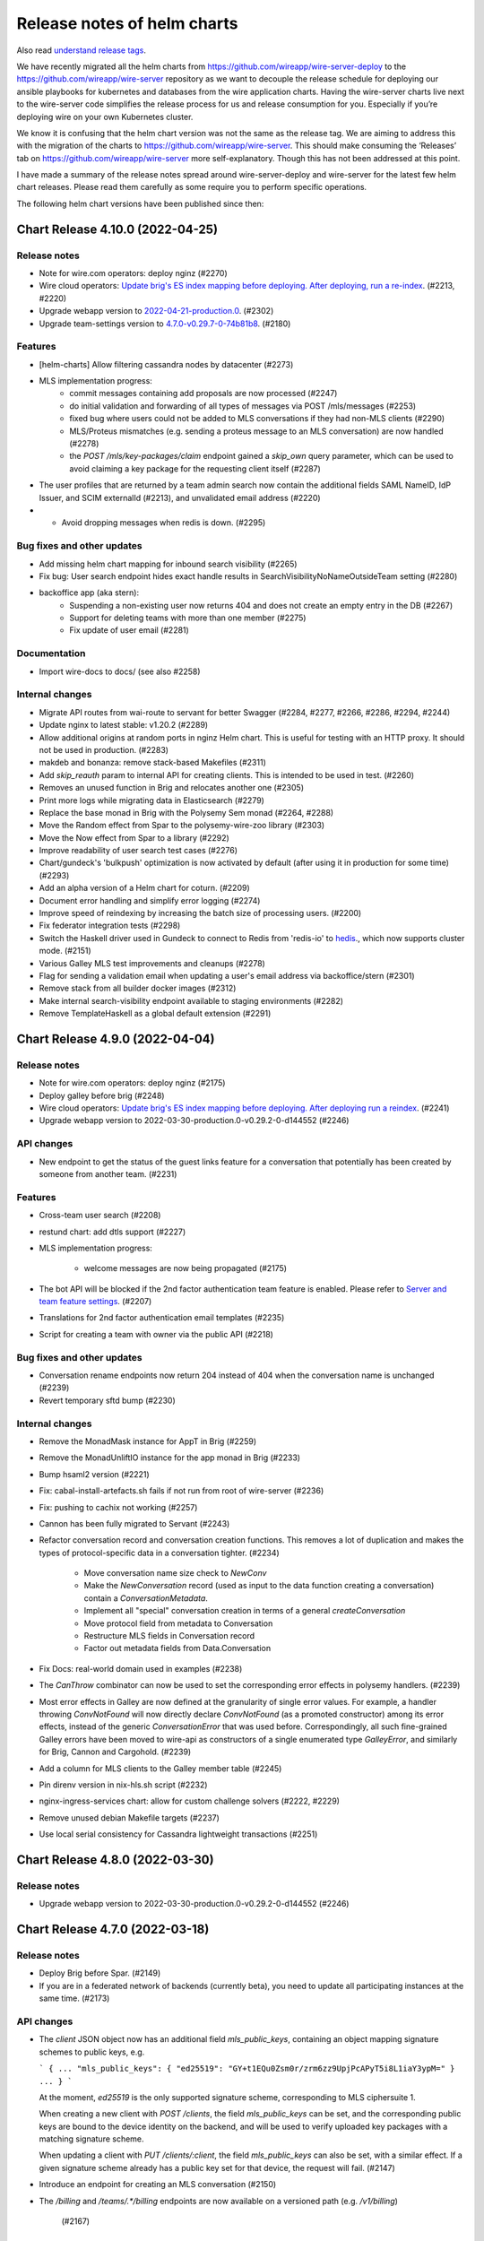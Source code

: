 .. _release-notes:

****************************
Release notes of helm charts
****************************

Also read `understand release tags
<operations.html#understand-release-tags>`__.

We have recently migrated all the helm charts from
https://github.com/wireapp/wire-server-deploy to the
https://github.com/wireapp/wire-server repository as we want to decouple
the release schedule for deploying our ansible playbooks for kubernetes
and databases from the wire application charts. Having the wire-server
charts live next to the wire-server code simplifies the release process
for us and release consumption for you. Especially if you’re deploying
wire on your own Kubernetes cluster.

We know it is confusing that the helm chart version was not the same as
the release tag. We are aiming to address this with the migration of the
charts to https://github.com/wireapp/wire-server. This should make
consuming the ‘Releases’ tab on https://github.com/wireapp/wire-server
more self-explanatory. Though this has not been addressed at this point.

I have made a summary of the release notes spread around
wire-server-deploy and wire-server for the latest few helm chart
releases. Please read them carefully as some require you to perform
specific operations.

The following helm chart versions have been published since then:

Chart Release 4.10.0 (2022-04-25)
=================================

Release notes
-------------

* Note for wire.com operators: deploy nginz (#2270)

* Wire cloud operators: `Update brig's ES index mapping before deploying. After deploying, run a re-index <https://github.com/wireapp/wire-server/blob/master/docs/reference/elastic-search.md>`_. (#2213, #2220)

* Upgrade webapp version to `2022-04-21-production.0 <https://github.com/wireapp/wire-webapp/releases/tag/2022-04-21-production.0>`_. (#2302)

* Upgrade team-settings version to `4.7.0-v0.29.7-0-74b81b8 <https://github.com/wireapp/wire-team-settings/releases/tag/v4.7.0>`_. (#2180)

Features
--------

* [helm-charts] Allow filtering cassandra nodes by datacenter (#2273)

* MLS implementation progress:
   - commit messages containing add proposals are now processed (#2247)
   - do initial validation and forwarding of all types of messages via POST /mls/messages (#2253)
   - fixed bug where users could not be added to MLS conversations if they had non-MLS clients (#2290)
   - MLS/Proteus mismatches (e.g. sending a proteus message to an MLS conversation) are now handled (#2278)
   - the `POST /mls/key-packages/claim` endpoint gained a `skip_own` query parameter, which can be used to avoid claiming a key package for the requesting client itself (#2287)

* The user profiles that are returned by a team admin search now contain the additional fields SAML NameID, IdP Issuer, and SCIM externalId (#2213), and  unvalidated email address (#2220)

* *  Avoid dropping messages when redis is down. (#2295)

Bug fixes and other updates
---------------------------

* Add missing helm chart mapping for inbound search visibility (#2265)

* Fix bug: User search endpoint hides exact handle results in SearchVisibilityNoNameOutsideTeam setting (#2280)

* backoffice app (aka stern):
    - Suspending a non-existing user now returns 404 and does not create an empty entry in the DB (#2267)
    - Support for deleting teams with more than one member (#2275)
    - Fix update of user email (#2281)

Documentation
-------------

* Import wire-docs to docs/ (see also #2258)

Internal changes
----------------

* Migrate API routes from wai-route to servant for better Swagger (#2284, #2277, #2266, #2286, #2294, #2244)

* Update nginx to latest stable: v1.20.2 (#2289)

* Allow additional origins at random ports in nginz Helm chart. This is useful for
  testing with an HTTP proxy. It should not be used in production. (#2283)

* makdeb and bonanza: remove stack-based Makefiles (#2311)

* Add `skip_reauth` param to internal API for creating clients. This is intended to be used in test. (#2260)

* Removes an unused function in Brig and relocates another one (#2305)

* Print more logs while migrating data in Elasticsearch (#2279)

* Replace the base monad in Brig with the Polysemy Sem monad (#2264, #2288)

* Move the Random effect from Spar to the polysemy-wire-zoo library (#2303)

* Move the Now effect from Spar to a library (#2292)

* Improve readability of user search test cases (#2276)

* Chart/gundeck's 'bulkpush' optimization is now activated by default (after using it in production for some time) (#2293)

* Add an alpha version of a Helm chart for coturn. (#2209)

* Document error handling and simplify error logging (#2274)

* Improve speed of reindexing by increasing the batch size of processing users. (#2200)

* Fix federator integration tests (#2298)

* Switch the Haskell driver used in Gundeck to connect to Redis from 'redis-io' to `hedis <https://hackage.haskell.org/package/hedis>`_., which now supports cluster mode. (#2151)

* Various Galley MLS test improvements and cleanups (#2278)

* Flag for sending a validation email when updating a user's email address via backoffice/stern (#2301)

* Remove stack from all builder docker images (#2312)

* Make internal search-visibility endpoint available to staging environments (#2282)

* Remove TemplateHaskell as a global default extension (#2291)


Chart Release 4.9.0 (2022-04-04)
================================

Release notes
-------------

* Note for wire.com operators: deploy nginz (#2175)

* Deploy galley before brig (#2248)

* Wire cloud operators: `Update brig's ES index mapping before deploying. After deploying run a reindex <https://github.com/wireapp/wire-server/blob/master/docs/reference/elastic-search.md>`_. (#2241)

* Upgrade webapp version to 2022-03-30-production.0-v0.29.2-0-d144552 (#2246)


API changes
-----------

* New endpoint to get the status of the guest links feature for a conversation that potentially has been created by someone from another team. (#2231)


Features
--------

* Cross-team user search (#2208)

* restund chart: add dtls support (#2227)

* MLS implementation progress:

   - welcome messages are now being propagated (#2175)

* The bot API will be blocked if the 2nd factor authentication team feature is enabled. Please refer to `Server and team feature settings <how-to/install/team-feature-settings.html#nd-factor-password-challenge#nd-factor-password-challenge>`_. (#2207)

* Translations for 2nd factor authentication email templates (#2235)

* Script for creating a team with owner via the public API (#2218)


Bug fixes and other updates
---------------------------

* Conversation rename endpoints now return 204 instead of 404 when the conversation name is unchanged (#2239)

* Revert temporary sftd bump (#2230)


Internal changes
----------------

* Remove the MonadMask instance for AppT in Brig (#2259)

* Remove the MonadUnliftIO instance for the app monad in Brig (#2233)

* Bump hsaml2 version (#2221)

* Fix: cabal-install-artefacts.sh fails if not run from root of wire-server (#2236)

* Fix: pushing to cachix not working (#2257)

* Cannon has been fully migrated to Servant (#2243)

* Refactor conversation record and conversation creation functions. This removes a lot of duplication and makes the types of protocol-specific data in a conversation tighter. (#2234)

   - Move conversation name size check to `NewConv`
   - Make the `NewConversation` record (used as input to the data
     function creating a conversation) contain a `ConversationMetadata`.
   - Implement all "special" conversation creation in terms of a general `createConversation`
   - Move protocol field from metadata to Conversation
   - Restructure MLS fields in Conversation record
   - Factor out metadata fields from Data.Conversation

* Fix Docs: real-world domain used in examples (#2238)

* The `CanThrow` combinator can now be used to set the corresponding error effects in polysemy handlers. (#2239)

* Most error effects in Galley are now defined at the granularity of single error values. For example, a handler throwing `ConvNotFound` will now directly declare `ConvNotFound` (as a promoted constructor) among its error effects, instead of the generic `ConversationError` that was used before. Correspondingly, all such fine-grained Galley errors have been moved to wire-api as constructors of a single enumerated type `GalleyError`, and similarly for Brig, Cannon and Cargohold. (#2239)

* Add a column for MLS clients to the Galley member table (#2245)

* Pin direnv version in nix-hls.sh script (#2232)

* nginx-ingress-services chart: allow for custom challenge solvers (#2222, #2229)

* Remove unused debian Makefile targets (#2237)

* Use local serial consistency for Cassandra lightweight transactions (#2251)


Chart Release 4.8.0 (2022-03-30)
================================

Release notes
-------------

* Upgrade webapp version to 2022-03-30-production.0-v0.29.2-0-d144552 (#2246)


Chart Release 4.7.0 (2022-03-18)
================================

Release notes
-------------

* Deploy Brig before Spar. (#2149)
* If you are in a federated network of backends (currently beta), you need to update all participating instances at the same time. (#2173)

API changes
-----------

* The `client` JSON object now has an additional field `mls_public_keys`, containing an object mapping signature schemes to public keys, e.g.

  ```
  {
  ...
  "mls_public_keys": { "ed25519": "GY+t1EQu0Zsm0r/zrm6zz9UpjPcAPyT5i8L1iaY3ypM=" }
  ...
  }
  ```

  At the moment, `ed25519` is the only supported signature scheme, corresponding to MLS ciphersuite 1.

  When creating a new client with `POST /clients`, the field `mls_public_keys` can be set, and the corresponding public keys are bound to the device identity on the backend, and will be used to verify uploaded key packages with a matching signature scheme.

  When updating a client with `PUT /clients/:client`, the field `mls_public_keys` can also be set, with a similar effect. If a given signature scheme already has a public key set for that device, the request will fail. (#2147)

* Introduce an endpoint for creating an MLS conversation (#2150)

* The `/billing` and `/teams/.*/billing` endpoints are now available on a versioned path (e.g. `/v1/billing`)

   (#2167)


Features
--------

* MLS implementation progress:

   - key package refs are now mapped after being claimed (#2192)

* 2nd factor authentication via 6 digit code, sent by email:

   - for login, sent by email. The feature is disabled per default and can be enabled server or team wide. (#2142)
   - for "create SCIM token". The feature is disabled per default and can be enabled server or team wide. (#2149)
   - for "add new client" via 6 digit code, sent by email. This only happens inside the login flow (in particular, when logging in from a new device).  The code obtained for logging in is used a second time for adding the device. (#2186)
   - 2nd factor authentication for "delete team" via 6 digit code, sent by email. (#2193)
   - The `SndFactorPasswordChallenge` team feature is locked by default. (#2205)
   - Details: `Server and team feature settings`_

Bug fixes and other updates
---------------------------

* Fix data consistency issue in import of users from TM invitation to SCIM-managed (#2201)

* Use the same context string as openmls for key package ref calculation (#2216)

* Ensure that only conversation admins can create invite links.  (Until now we have relied on clients to enforce this.) (#2211)


Internal changes
----------------

* account-pages Helm chart: Add a "digest" image option (#2194)

* Add more test mappings (#2185)

* Internal endpoint for re-authentication (`GET "/i/users/:uid/reauthenticate"`) in brig has changed in a backwards compatible way. Spar depends on this change for creating a SCIM token with 2nd password challenge. (#2149)

* Asset keys are now internally validated. (#2162)

* Spar debugging; better internal combinators (#2214)

* Remove the MonadClient instance of the Brig monad

  - Lots of functions were generalized to run in a monad constrained by
    MonadClient instead of running directly in Brig's `AppIO r` monad. (#2187)


Federation changes
------------------

* Refactor conversation actions to an existential type consisting of a singleton tag (identifying the action) and a dedicated type for the action itself. Previously, actions were represented by a big sum type. The new approach enables us to describe the needed effects of an action much more precisely. The existential type is initialized by the Servant endpoints in a way to mimic the previous behavior. However, the messages between services changed. Thus, all federated backends need to run the same (new) version. The deployment order itself does not matter. (#2173)


Chart Release 4.6.0 (2022-03-09)
================================

Release notes
-------------

* Upgrade team-settings version to 4.6.2-v0.29.7-0-4f43ee4 (#2180)


Chart Release 4.5.0 (2022-03-07)
================================

Release notes
-------------

* For wire.com operators: make sure that nginz is deployed (#2166)


API changes
-----------

* Add qualified broadcast endpoint (#2166)


Bug fixes and other updates
---------------------------

* Always create spar credentials during SCIM provisioning when applicable (#2174)


Internal changes
----------------

* Add tests for additional information returned by `GET /api-version` (#2159)

* Clean up `Base64ByteString` implementation (#2170)

* The `Event` record type does not contain a `type` field anymore (#2160)

* Add MLS message types and corresponding deserialisers (#2145)

* Servantify `POST /register` and `POST /i/users` endpoints (#2121)


Chart Release 4.4.0 (2022-03-01)
================================

Release notes
-------------

* Upgrade webapp version to 2022-02-22-production.0-v0.29.2-0-abb34f5 (#2148)


API changes
-----------

* The `api-version` endpoint now returns additional information about the backend:

    - whether federation is supported (field `federation`);
    - the federation domain (field `domain`).

  Note that the federation domain is always set, even if federation is disabled. (#2146)

* Add MLS key package API (#2102)


Internal changes
----------------

* Bump aeson to v2.0.3.0 and update amazonka fork from upstream repository.  (#2153, #2157, #2163)

* Add schema-profunctor instances for `QueuedNotification` and `QueuedNotificationList` (#2161)

* Dockerfile.builder: Add cabal update (#2168)

Federation changes
------------------

* Make restrictions on federated user search configurable by domain: `NoSearch`, `ExactHandleSearch` and `FullSearch`.
  Details about the configuration are described in `config-options.md <https://github.com/wireapp/wire-server/blob/develop/docs/legacy/reference/config-options.md>`__.
  There are sane defaults (*deny to find any users as long as there is no other configuration for the domain*), so no measures have to be taken by on-premise customers (unless the default is not the desired behavior). (#2087)


Chart Release 4.2.0
===================

Upstream release notes:
https://github.com/wireapp/wire-server/blob/60a85034722eb8e8b1e44b291a956fb09aee6c7a/CHANGELOG.md#2022-02-21

Release notes
-------------

-  Upgrade team-settings version to 4.6.1-v0.29.3-0-28cbbd7 (#2106)
-  Upgrade webapp version to 2022-02-08-production.0-v0.29.2-0-4d437bb
   (#2107)
-  Change the default set of TLS ciphers (both for the client and the
   federation APIs) to be compliant to the recommendations of
   `TR-02102-2 <https://www.bsi.bund.de/SharedDocs/Downloads/EN/BSI/Publications/TechGuidelines/TG02102/BSI-TR-02102-2.html>`__.
   (#2112)
-  For wire.com operators: make sure that nginz is deployed. (#2116,
   #2124)
-  Optional team feature config ``validateSAMLEmails`` added to
   galley.yaml. The feature was disabled by default before this release
   and is now enabled by default. The server wide default can be changed
   in galley.yaml. Please refer to
   `/docs/reference/config-options.md#validate-saml-emails <https://github.com/wireapp/wire-server/blob/develop/docs/legacy/reference/config-options.md#validate-saml-emails>`__
   (#2117)

API changes
~~~~~~~~~~~

-  Added minimal API version support: a list of supported API versions
   can be found at the endpoint ``GET /api-version``. Versions can be
   selected by adding a prefix of the form ``/vN`` to every route, where
   ``N`` is the desired version number (so for example
   ``/v1/conversations`` to access version 1 of the ``/conversations``
   endpoint). (#2116)
-  Delete ``GET /self/name`` endpoint (#2101)
-  New endpoint (``POST /verification-code/send``) for generating and
   sending a verification code for 2nd factor authentication actions.
   (#2124)

Features
~~~~~~~~

-  Add freetext search results to “search-users” federation endpoint
   (#2085)

Bug fixes and other updates
~~~~~~~~~~~~~~~~~~~~~~~~~~~

-  Ensure empty responses show up without a schema in swagger. They were
   shown as empty arrays before. (#2104)
-  Require the guest links feature is enabled when someone joins by
   code. (#2084)
-  Escape disallowed characters at the beginning of CSV cells to prevent
   CSV injection vulnerability. (#2096)
-  The field ``icon`` in the body of the ``PUT /team/:tid`` endpoint is
   now typed to prevent potential injection attacks. (#2103)

Internal changes
~~~~~~~~~~~~~~~~

-  Enforce conversation access roles more tightly on the backend (was
   previously only enforce on client): if a guests or non-team-members
   are not allowed, block guest link creation (new behavior) as well as
   ephemeral users joining (old behavior). (#2076)
-  Remove uses of servant-generics from brig (#2100, #2086)
-  Migrate more API end-points to servant. (#2016, #2081, #2091)
-  Introduce the row type variable in Brig monads (#2140)
-  Build ubuntu20 docker images with cabal instead of stack (#2119,
   #2060)
-  Drop managed conversations (#2125)
-  To investigate issues related to push notifications, adjust Gundeck
   ``Debug`` leveled logs to not print the message itself. So, that it
   can safely be turned on in production environments. Add a log entry
   when a bulk notification is pushed to Cannon. (#2053)
-  Add integration tests for scim/saml user creation (#2123)
-  Wrap stack with NIX_BUILD_SHELL set to LD_LIBRARY_PATH compatible
   shell (#2105)
-  Removed redundant ``setDefaultTemplateLocale`` config from the brig
   helm template. (#2099)
-  [not done yet, please do not enable] Optional team feature config
   ``sndFactorPasswordChallenge`` added to galley.yaml. The feature is
   disabled by default. The server wide default can be changed in
   galley.yaml. Please refer to
   `Server and team feature settings`_
   (#2138)
-  Prometheus: Ignore RawResponses (e.g. cannon’s await responses) from
   metrics (#2108)
-  Refactor internal handlers for Proteus conversation creation (#2125)
-  Specify (in a test) how a message to a deleted legalhold device is
   refused to be sent. (#2131)

Federation changes
~~~~~~~~~~~~~~~~~~

-  Add ``setSftListAllServers`` config flag to brig (#2139)
-  Revert restund to 0.4.17. (#2114)


Chart Release 2.118.0
=====================

Upstream release notes: https://github.com/wireapp/wire-server/blob/develop/CHANGELOG.md#2021-11-15

Release Notes
-------------

Release notes
~~~~~~~~~~~~~

-  In case you use a multi-datacentre cassandra setup (most likely you
   do not), be aware that now
   `LOCAL_QUORUM <https://docs.datastax.com/en/cassandra-oss/3.0/cassandra/dml/dmlConfigConsistency.html>`__
   is in use as a default. (#1884)
-  Deploy galley before brig. (#1857)
-  Upgrade webapp version to 2021-11-01-production.0-v0.28.29-0-d919633
   (#1856)

API changes
~~~~~~~~~~~

-  Remove locale from publicly facing user profiles (but not from the
   self profile) (#1888)

Features
~~~~~~~~

-  End-points for configuring self-deleting messages. (#1857)

Bug fixes and other updates
~~~~~~~~~~~~~~~~~~~~~~~~~~~

-  Ensure that all endpoints have a correct handler in prometheus
   metrics (#1919)
-  Push events when AppLock or SelfDeletingMessages config change.
   (#1901)

Documentation
~~~~~~~~~~~~~

-  Federation: Document how to deploy local builds (#1880)

Internal changes
~~~~~~~~~~~~~~~~

-  Add a 'filterNodesByDatacentre' config option useful during cassandra
   DC migration (#1886)
-  Add ormolu to the direnv, add a GH Action to ensure formatting
   (#1908)
-  Turn placeholder access effects into actual Polysemy effects. (#1904)
-  Fix a bug in the IdP.Mem interpreter, and added law tests for IdP
   (#1863)
-  Introduce fine-grained error types and polysemy error effects in
   Galley. (#1907)
-  Add polysemy store effects and split off Cassandra specific
   functionality from the Galley.Data module hierarchy (#1890, #1906).
   (#1890)
-  Make golden-tests in wire-api package a separate test suite (for
   faster feedback loop during development). (#1926)
-  Separate IdPRawMetadataStore effect from IdP effect (#1924)
-  Test sending message to multiple remote domains (#1899)
-  Use cabal to build wire-server (opt-in) (#1853)

Federation changes
~~~~~~~~~~~~~~~~~~

-  Close GRPC client after making a request to a federator. (#1865)
-  Do not fail user deletion when a remote notification fails (#1912)
-  Add a one-to-one conversation test in getting conversations in the
   federation API (#1899)
-  Notify remote participants when a user leaves a conversation because
   they were deleted (#1891)

Chart Release 2.117.0
=====================

Upstream release notes: https://github.com/wireapp/wire-server/blob/develop/CHANGELOG.md#2021-10-29

Release Notes
-------------

Release notes
~~~~~~~~~~~~~

-  Upgrade SFT to 2.1.15 (#1849)
-  Upgrade team settings to Release:
   `v4.2.0 <https://github.com/wireapp/wire-team-settings/releases/tag/v4.2.0>`__
   and image tag: 4.2.0-v0.28.28-1e2ef7 (#1856)
-  Upgrade Webapp to image tag: 20021-10-28-federation-m1 (#1856)

API changes
~~~~~~~~~~~

-  Remove ``POST /list-conversations`` endpoint. (#1840)
-  The member.self ID in conversation endpoints is qualified and
   available as "qualified_id". The old unqualified "id" is still
   available. (#1866)

Features
~~~~~~~~

-  Allow configuring nginz so it serve the deeplink for apps to discover
   the backend (#1889)
-  SFT: allow using TURN discovery using 'turnDiscoveryEnabled' (#1519)

Bug fixes and other updates
~~~~~~~~~~~~~~~~~~~~~~~~~~~

-  Fix an issue related to installing the SFT helm chart as a sub chart
   to the wire-server chart. (#1677)
-  SAML columns (Issuer, NameID) in CSV files with team members. (#1828)

Internal changes
~~~~~~~~~~~~~~~~

-  Add a 'make flake-PATTERN' target to run a subset of tests multiple
   times to trigger a failure case in flaky tests (#1875)
-  Avoid a flaky test to fail related to phone updates and improve
   failure output. (#1874)
-  Brig: Delete deprecated ``GET /i/users/connections-status`` endpoint.
   (#1842)
-  Replace shell.nix with direnv + nixpkgs.buildEnv based setup (#1876)
-  Make connection DB functions work with Qualified IDs (#1819)
-  Fix more Swagger validation errors. (#1841)
-  Turn ``Galley`` into a polysemy monad stack. (#1881)
-  Internal CI tooling improvement: decrease integration setup time by
   using helmfile. (#1805)
-  Depend on hs-certificate master instead of our fork (#1822)
-  Add internal endpoint to insert or update a 1-1 conversation. This is
   to be used by brig when updating the status of a connection. (#1825)
-  Update helm to 3.6.3 in developer tooling (nix-shell) (#1862)
-  Improve the ``Qualified`` abstraction and make local/remote tagging
   safer (#1839)
-  Add some new Spar effects, completely isolating us from saml2-web-sso
   interface (#1827)
-  Convert legacy POST conversations/:cnv/members endpoint to Servant
   (#1838)
-  Simplify mock federator interface by removing unnecessary arguments.
   (#1870)
-  Replace the ``Spar`` newtype, instead using ``Sem`` directly. (#1833)

Federation changes
~~~~~~~~~~~~~~~~~~

-  Remove remote guests as well as local ones when "Guests and services"
   is disabled in a group conversation, and propagate removal to remote
   members. (#1854)
-  Check connections when adding remote users to a local conversation
   and local users to remote conversations. (#1842)
-  Check connections when creating group and team conversations with
   remote members. (#1870)
-  Server certificates without the "serverAuth" extended usage flag are
   now rejected when connecting to a remote federator. (#1855)
-  Close GRPC client after making a request to a remote federator.
   (#1865)
-  Support deleting conversations with federated users (#1861)
-  Ensure that the conversation creator is included only once in
   notifications sent to remote users (#1879)
-  Allow connecting to remote users. One to one conversations are not
   created yet. (#1824)
-  Make federator's default log level Info (#1882)
-  The creator of a conversation now appears as a member when the
   conversation is fetched from a remote backend (#1842)
-  Include remote connections in the response to
   ``POST /list-connections`` (#1826)
-  When a user gets deleted, notify remotes about conversations and
   connections in chunks of 1000 (#1872, #1883)
-  Make federated requests to multiple backends in parallel. (#1860)
-  Make conversation ID of ``RemoteConversation`` unqualified and move
   it out of the metadata record. (#1839)
-  Make the conversation creator field in the
   ``on-conversation-created`` RPC unqualified. (#1858)
-  Update One2One conversation when connection status changes (#1850)

Chart Release 2.116.0
=====================

Upstream release notes: https://github.com/wireapp/wire-server/blob/develop/CHANGELOG.md#2021-10-01


Release Notes
-------------

Release notes
~~~~~~~~~~~~~

-  Deploy brig before galley (#1811, #1818)
-  You can now configure if personal accounts are allowed to initiate conference calls
   in ``brig.yaml``. ``enabled`` is both the default and
   the previous behavior, so if you are not sure if you need this, it's safe to do nothing. If you want to change the default, read
   `/docs/reference/config-options.md#conference-calling-1 <https://github.com/wireapp/wire-server/blob/develop/docs/legacy/reference/config-options.md#conference-calling-1>`__
   (#1811, #1818)
-  Only if you are an early adopter of multi-team IdP issuers on release
   `2021-09-14 <https://github.com/wireapp/wire-server/releases/tag/v2021-09-14>`__:
   note that the `query parameter for IdP creation has
   changed <https://github.com/wireapp/wire-server/pull/1763/files#diff-bd66bf2f3a2445e08650535a431fc33cc1f6a9e0763c7afd9c9d3f2d67fac196>`__.
   This only affects future calls to this one end-point. (#1763)
-  For wire.com cloud operators: reminder to also deploy nginz. (No
   special action needed for on-premise operators) (#1773)

API changes
~~~~~~~~~~~

-  Add endpoint ``POST /connections/:domain/:userId`` to create a
   connection (#1773)
-  Deprecate ``PUT /conversations/:cnv/access`` endpoint (#1807)
-  Deprecate ``PUT /conversations/:cnv/message-timer`` endpoint (#1780)
-  Deprecate ``PUT /conversations/:cnv/members/:usr`` endpoint (#1784)
-  Deprecate ``PUT /conversations/:cnv/receipt-mode`` endpoint (#1797)
-  Add endpoint ``GET /connections/:domain/:userId`` to get a single
   connection (#1773)
-  Add ``POST /list-connections`` endpoint to get connections (#1773)
-  Add qualified endpoint for updating conversation access (#1807)
-  Add qualified endpoint for updating message timer (#1780)
-  Add qualified endpoint for updating conversation members (#1784)
-  Add qualified endpoint for updating receipt mode (#1797)
-  Add endpoint ``PUT /connections/:domain/:userId`` to update a
   connection (#1773)

Features
~~~~~~~~

-  Helm charts to deploy
   `ldap-scim-bridge <https://github.com/wireapp/ldap-scim-bridge>`__
   (#1709)
-  Per-account configuration of conference call initiation (details:
   `/docs/reference/config-options.md#conference-calling-1 <https://github.com/wireapp/wire-server/blob/develop/docs/legacy/reference/config-options.md#conference-calling-1>`__) (#1811,
   #1818)

Bug fixes and other updates
~~~~~~~~~~~~~~~~~~~~~~~~~~~

-  An attempt to create a 3rd IdP with the same issuer was triggering an
   exception. (#1763)
-  When a user was auto-provisioned into two teams under the same pair
   of ``Issuer`` and ``NameID``, they where directed into the wrong
   team, and not rejected. (#1763)

Documentation
~~~~~~~~~~~~~

-  Expand documentation of ``conversations/list-ids`` endpoint (#1779)
-  Add documentation of the multi-table paging abstraction (#1803)
-  Document how to use IdP issuers for multiple teams (#1763)
-  All named Swagger schemas are now displayed in the Swagger UI (#1802)

Internal changes
~~~~~~~~~~~~~~~~

-  Abstract out multi-table-pagination used in list conversation-ids
   endpoint (#1788)
-  Testing: rewrite monadic to applicative style generators (#1782)
-  Add a test checking that creating conversations of exactly the size
   limit is allowed (#1820)
-  Rewrite the DELETE /self endpoint to Servant (#1771)
-  Fix conversation generator in mapping test (#1778)
-  Polysemize spar (#1806, #1787, #1793, #1814, #1792, #1781, #1786,
   #1810, #1816, #1815)
-  Refactored a few functions dealing with conversation updates, in an
   attempt to make the conversation update code paths more uniform, and
   also reduce special cases for local and remote objects. (#1801)
-  Merged http2-client fixes as mentioned in the comments of #1703
   (#1809)
-  Some executables now have a runtime dependency on ncurses (#1791)
-  Minor changes around SAML and multi-team Issuers.

   -  Change query param to not contain ``-``, but ``_``. (This is
      considered an internal change because the feature has been release
      in the last release, but only been documented in this one.)
   -  Haddocks.
   -  Simplify code.
   -  Remove unnecessary calls to cassandra. (#1763)

-  Clean up JSON Golden Tests (Part 6) (#1769)
-  Remove explicit instantiations of ErrorDescription (#1794)
-  Remove one flaky integration test about ordering of search results
   (#1798)
-  Report all failures in JSON golden tests in a group at once (#1746)
-  Convert the ``PUT /conversations/:cnv/access`` endpoint to Servant
   (#1807)
-  Move /connections/\* endpoints to Servant (#1770)
-  Servantify Galley’s DELETE /i/user endpoint (#1772)
-  Convert the ``PUT /conversations/:cnv/message-timer`` endpoint to
   Servant (#1780)
-  Convert the ``PUT /conversations/:cnv/members/:usr`` endpoint to
   Servant (#1796)
-  Convert the ``PUT /conversations/:cnv/receipt-mode`` endpoint to
   Servant (#1797)
-  Expose wire.com internal EJDP process to backoffice/stern. (#1831)
-  Update configurable boolean team feature list in backoffice/stern.
   (#1829)
-  Handle upper/lower case more consistently in scim and rich-info data.
   (#1754)

Federation changes
~~~~~~~~~~~~~~~~~~

-  Add value for verification depth of client certificates in federator
   ingress (#1812)
-  Document federation API conventions and align already existing APIs
   (#1765)
-  Notify remote users when a conversation access settings are updated
   (#1808)
-  Notify remote users when a conversation member role is updated
   (#1785)
-  Notify remote users when a conversation message timer is updated
   (#1783)
-  Notify remote users when a conversation is renamed (#1767)
-  Make sure that only users that are actually part of a conversation
   get notified about updates in the conversation metadata (#1767)
-  Notify remote users when a conversation receipt mode is updated
   (#1801)
-  Implement updates to remote members (#1785)
-  Make conversation ID of the on-conversation-created RPC unqualified
   (#1766)
-  4 endpoints for create/update/get/list connections designed for
   remote users in mind. So far, the implementation only works for local
   users (actual implementation will come as a follow-up) (#1773)
-  The returned ``connection`` object now has a ``qualified_to`` field
   with the domain of the (potentially remote) user. (#1773)
-  Add migration for remote connection table (#1789)
-  Remove a user from remote conversations upon deleting their account
   (#1790)
-  Remove elasticsearch specific details from the search endpoint
   (#1768)
-  Added support for updating self member status of remote conversations
   (#1753)



Chart Release 2.115.0
=====================

Upstream release notes: https://github.com/wireapp/wire-server/blob/develop/CHANGELOG.md#2021-09-14


Release Notes
-------------

API changes
~~~~~~~~~~~

-  Remove the long-deprecated ``message`` field in ``POST /connections``
   (#1726)
-  Add ``PUT /conversations/:domain/:cnv/name`` (#1737)
-  Deprecate ``PUT /conversations/:cnv/name`` (#1737)
-  Add ``GET & PUT /conversations/:domain/:cnv/self`` (#1740)
-  Deprecate ``GET & PUT /conversations/:cnv/self`` (#1740)
-  Remove endpoint ``GET /conversations/:domain/:cnv/self`` (#1752)
-  The ``otr_muted`` field in ``Member`` and ``MemberUpdate`` has been
   removed. (#1751)
-  Removed the ability to update one’s own role (#1752)

Features
~~~~~~~~

-  Disallow changing phone number to a black listed phone number (#1758)
-  Support using a single IDP with a single EntityID (aka issuer ID) to
   set up two teams. Sets up a migration, and makes teamID + EntityID
   unique, rather than relying on EntityID to be unique. Required to
   support multiple teams in environments where the IDP software cannot
   present anything but one EntityID (E.G.: DualShield). (#1755)

Documentation
~~~~~~~~~~~~~

-  Added documentation of federation errors (#1674)
-  Better swagger schema for the Range type (#1748)
-  Add better example for Domain in swagger (#1748)

Internal changes
~~~~~~~~~~~~~~~~

-  Introduce new process for writing changelogs (#1749)
-  Clean up JSON golden tests (Part 4, Part 5) (#1756, #1762)
-  Increased timeout on certificate update tests to 10s (#1750)
-  Fix for flaky test in spar (#1760)
-  Rewrite the ``POST /connections`` endpoint to Servant (#1726)
-  Various improvements and fixes around SAML/SCIM (#1735)

Federation changes
~~~~~~~~~~~~~~~~~~

-  Avoid remote calls to get conversation when it is not found locally
   (#1749)
-  Federator CA store and client credentials are now automatically
   reloaded (#1730)
-  Ensure clients only receive messages meant for them in remote convs
   (#1739)



Chart Release 2.114.0
=====================

Upstream release notes: https://github.com/wireapp/wire-server/blob/develop/CHANGELOG.md#2021-09-08


Release Notes
-------------

API Changes
~~~~~~~~~~~

-  Add ``POST /conversations/list/v2`` (#1703)
-  Deprecate ``POST /list-conversations`` (#1703)

Features
~~~~~~~~

-  Bump SFTD to 2.0.127 (#1745)

Bug fixes and other updates
~~~~~~~~~~~~~~~~~~~~~~~~~~~

-  Remove support for managed conversations in member removal (#1718)
-  Update the webapp to correct labeling on CBR calling (#1743)

Documentation
~~~~~~~~~~~~~

-  Document backend internals for user connections (#1717)
-  Open Update spar braindump and explain idp deletion (#1728)

Internal changes
~~~~~~~~~~~~~~~~

-  Integration test script now displays output interactively (#1700)
-  Fixed a few issues with error response documentation in Swagger
   (#1707)
-  Make mapping between (team) permissions and roles more lenient
   (#1711)
-  The ``DELETE /conversations/:cnv/members/:usr`` endpoint rewritten to
   Servant (#1697)
-  Remove leftover auto-connect internal endpoint and code (#1716)
-  Clean up JSON golden tests (#1729, #1732, #1733)
-  Make regenerated golden tests’ JSON output deterministic (#1734)
-  Import fix for snappy linker issue (#1736)

Federation changes
~~~~~~~~~~~~~~~~~~

-  Added client certificate support for server to server authentication
   (#1682)
-  Implemented full server-to-server authentication (#1687)
-  Add an endpoint for removing a qualified user from a local
   conversation (#1697)
-  Refactored remote error handling in federator (#1681)
-  The update conversation membership federation endpoint takes
   OriginDomainHeader (#1719)
-  Added new endpoint to allow fetching conversation metadata by
   qualified ids (#1703)



Chart Release 2.113.0
=====================

Upstream release notes: https://github.com/wireapp/wire-server/blob/develop/CHANGELOG.md#2021-08-27

Upstream release notes for wire-server-deploy playbooks: https://github.com/wireapp/wire-server-deploy/blob/master/CHANGELOG.md#2021-08-27


Release Notes
-------------

API Changes
-----------

* Deprecate `DELETE /conversations/:cnv/members/:usr` (#1697)
* Add `DELETE /conversations/:cnv/members/:domain/:usr` (#1697)

Features
--------

Bug fixes and other updates
---------------------------

* Fix case sensitivity in schema parser in hscim library (#1714)
* [helm charts] resolve a rate-limiting issue when using certificate-manager alongside wire-server and nginx-ingress-services helm charts (#1715)

Documentation
-------------

* Improve Swagger for `DELETE /conversations/:cnv/members/:usr` (#1697)

Internal changes
----------------

* Integration test script now displays output interactively (#1700)
* Fixed a few issues with error response documentation in Swagger (#1707)
* Make mapping between (team) permissions and roles more lenient (#1711)
* The `DELETE /conversations/:cnv/members/:usr` endpoint rewritten to Servant (#1697)
* Remove leftover auto-connect internal endpoint and code (#1716)
* Bump wire-webapp (#1720)
* Bump team-settings (#1721)
* Bump account-pages (#1666)

Federation changes
------------------

* Added client certificate support for server to server authentication (#1682)
* Implemented full server-to-server authentication (#1687)
* Add an endpoint for removing a qualified user from a local conversation (#1697)


Chart Release 2.112.0
=====================

Upstream release notes: https://github.com/wireapp/wire-server/blob/develop/CHANGELOG.md#2021-08-16

Release Notes
-------------

This is a routine release requiring only the routine upgrade steps.

API Changes
-----------

* Add `POST /conversations/list-ids` (#1686)
* Deprecate `GET /converstations/ids` (#1686)

Features
--------

* Client functions for the hscim library (#1694, #1699, #1702, https://hackage.haskell.org/package/hscim)

Bug fixes and other updates
---------------------------

* Change http response code for `missing-legalhold-consent`. (#1688)
* Remove old end-point for changing email

Federation changes (alpha feature, do not use yet)
--------------------------------------------------

* Add new API to list paginated qualified conversation ids (#1686)

Documentation
-------------

* Fix swagger: mark name in UserUpdate as optional (#1691, #1692)

Internal changes
----------------

* Replaced uses of `UVerb` and `EmptyResult` with `MultiVerb` (#1693)
* Added a mechanism to derive `AsUnion` instances automatically (#1693)
* Integration test coverage (#1696, #1704)

Chart Release 2.111.0
=====================

Upstream release notes: https://github.com/wireapp/wire-server/blob/develop/CHANGELOG.md#2021-08-02

Release Notes
-------------

If you want to set the default for file sharing in all teams to `disabled`, search for "File Sharing" in https://github.com/wireapp/wire-server/tree/develop/docs/legacy/reference/config-options.md.

Release Notes for Wire.com Cloud operators
------------------------------------------

Upgrade nginz (#1658)

API Changes
-----------

Features
--------

* A new team feature for classified domains is available (#1626):
  - a public endpoint is at `GET /teams/:tid/features/classifiedDomains`
  - an internal endpoint is at `GET /i/teams/:tid/features/classifiedDomains`
* Extend feature config API (#1658)
* `fileSharing` feature config (#1652, #1654, #1655)
* `conferenceCalling` feature flag (#1683)
* Add user_id to csv export (#1663)

Bug fixes and other updates
---------------------------

* New, hardened end-point for changing email (68b4db08)
* Fix: CSV export is missing SCIM external id when SAML is also used (#1608)
* Fix: sso_id field in user record (brig) was not always filled correctly in cassandra (#1334)
* Change http response code for `missing-legalhold-consent` from 412 to 403 (#1688)

Documentation
-------------

* Improved Swagger documentation for endpoints with multiple responses (#1649, #1645)

Internal changes
----------------

* Improvements to local integration test setup when using buildah and kind (#1667)
* The servant-swagger dependency now points to the current upstream master (#1656)
* Improved error handling middleware (#1671)
* Refactor function createUser for readability (#1670)
* Removed explicit implementation for user HEAD endpoints (#1679)
* Improved test coverage for error responses (#1680)
* Introduced `MultiVerb` endpoints in Servant API (#1649).

Federation changes (alpha feature, do not use yet)

* Validate server TLS certificate between federators (#1662)
* A clarification is added about listing your own domain as a classified domain (#1678)
* Added a `QualifiedCapture` type to Servant for qualified paths (#1669)
* Renamed `DomainHeader` type to `OriginDomainHeader` (#1689)
* Added golden tests for protobuf serialisation / deserialisation (#1644).



Chart version 2.110.0
=====================

Upstream release notes: https://github.com/wireapp/wire-server/blob/develop/CHANGELOG.md#2021-07-09

.. warning::

   This release requires a manual change in your galley configuration: `galley.settings.conversationCodeURI` in `values/wire-server/values.yaml` was had to be set to `${WEBAPP}/join` before this release, and must be set to `${ACCOUNTS}/conversation-join` from now on, where `${WEBAPP}` is the url to the webapp and `${ACCOUNTS}` is the url to the account pages.

API Changes
-----------

* Several public team feature endpoints are removed (their internal and
  Stern-based counterparts remain available):
  - `PUT /teams/:tid/features/sso`
  - `PUT /teams/:tid/features/validateSAMLemails`
  - `PUT /teams/:tid/features/digitalSignatures`
* All endpoints that fetch conversation details now also include a new key
  `qualified_id` for a qualified conversation ID (#1640)
* New endpoint `POST /list-conversations` similar to `GET /conversations`, but which will also return your own remote conversations (if federation is enabled). (#1591)

Features
--------

* Change `settings.conversationCodeURI` in galley.yaml (#1643).
* [Federation] RPC to propagate messages to other backends (#1596).
* [Federation] Fetch remote user's clients when sending messages (#1635).
* [Federation] Actually propagate messages to other backends (#1638).
* [Federation] Support sending messages to remote conversations (#1609).
* [Federation] Guard against path traversal attacks (#1646).

Internal changes
----------------

* Feature endpoints are rewritten in Servant (#1642).
* Internal federation endpoints using the publicly-facing conversation data type
  now also include a qualified conversation ID under the `qualified_id` key
  (#1640)
* schema-profunctor: add `optField` combinator and corresponding documentation (#1621, #1624).
* [Federation] Let a receiving backend decide conversation attribute specifics of its users
  added to a new conversation via `POST /federation/register-conversation` (#1622).
* [Federation] Adjust scripts under ./hack/federation to work with recent changes to the federation API (#1632).
* Refactored Proteus endpoint to work with qualified users (#1634).
* Refactored Federator InternalServer (#1637)

Internal Federation API changes
-------------------------------

* Breaking change on InwardResponse and OutwardResponse in router.proto for improved error handling (#1637)
  * Note: federation should not be in use anywhere yet, so this should not have any impact
* Added golden tests for protobuf serialisation / deserialisation (#1644).

Documentation
-------------

* Fix validation errors in Swagger documentation (#1625).

Bug fixes and other updates
---------------------------

* Restore old behaviour for parse errors in request bodies (#1628, #1629).
* Allow to change IdP Issuer name to previous name (#1615).


Chart version 2.109.0
=====================

See https://github.com/wireapp/wire-server/blob/develop/CHANGELOG.md#2021-06-23

Release notes
-------------

.. warning::

   This release went out with a bug that makes breaks certain error messages in the log in process.
   This has been rectified in 2.110.0

API Changes
------------

* [Federation] Add qualified endpoint for sending messages at `POST /conversations/:domain/:cnv/proteus/messages` (#1593, #1614, #1616).

Security fixes
--------------
* Fix for https://github.com/wireapp/wire-webapp/security/advisories/GHSA-382j-mmc8-m5rw  (#1613)

Bug fixes
----------
* [helm] Allow sending messages upto 40 MB by default (#1614)
* Fix for https://github.com/wireapp/wire-webapp/security/advisories/GHSA-382j-mmc8-m5rw  (#1613)
* Update wire-webapp version (#1613)
* Update team-settings version (#1598)
* Allow optional password field in RmClient (#1604, #1607)
* Add endpoint: Get name, id with for CodeAccess conversations (#1592)
* demote logging failed invitations to a warning, rather than an error. Server operators can't act on these errors in any way (#1586)


Documentation
-------------

* Add descriptive comments to `ConversationMemberUpdate` (#1578)
* initial few anti-patterns and links about cassandra (#1599)

Internal changes
----------------

* Rename a local members field in the Conversation data type (#1580)
* Servantify Protobuf endpoint to send messages (#1583)
* Servantify own client API (#1584, #1603)
* Remove resource requests (#1581)
* Import http2 fix (#1582)
* Remove stale FUTUREWORK comment (#1587)
* Reorganise helper functions for conversation notifications (#1588)
* Extract origin domain header name for use in API (#1597)
* Merge Empty200, Empty404 and EmptyResult (#1589)
* Set content-type header for JSON errors in Servant (#1600)
* Add golden tests for ClientCapability(List) (#1590)
* Add checklist for PRs (#1601, #1610)
* Remove outdated TODO (#1606)
* submodules (#1612)

More federation changes (inactive code)
---------------------------------------

* Add getUserClients RPC (and thereby allow remote clients lookup) (#1500)
* minor refactor: runFederated (#1575)
* Notify remote backends when users join (#1556)
* end2end test getting remote conversation and complete its implementation (#1585)
* Federation: Notify Remote Users of Being Added to a New Conversation (#1594)
* Add qualified endpoint for sending messages (#1593, #1614)
* Galley/int: Expect remote call when creating conv with remotes (#1611)



Chart version 2.108.0
=====================

Release notes
-------------

This release doesn't require any extra considerations to deploy.

Features
--------
* Update versions of webapp, team-settings, account-pages (#1559)
* Add missing /list-users route (#1572)
* [Legalhold] Block device handshake in case of LH policy conflict (#1526)
* [Legalhold] Fix: Connection type when unblocking after LH (#1549)
* [Legalhold] Allow Legalhold for large teams (>2000) if enabled via whitelist (#1546)
* [Legalhold] Add ClientCapabilities to NewClient. (#1552)
* [Legalhold] Dynamic whitelisted teams & whitelist-teams-and-implicit-consent feature in tests (#1557, #1574)
* [Federation] Add remote members to conversations (#1529)
* [Federation] Federation: new endpoint: GET /conversations/{domain}/{cnv} (#1566)
* [Federation] Parametric mock federator (#1558)
* [Federation] Add more information to federation errors (#1560)
* [Federation] Add remote users when creating a conversation (#1569)
* [Federation] Update conversation membership in a remote backend (#1540)
* [Federation] expose /conversations/{cnv}/members/v2 for federation backends (#1543)

Bug fixes and other updates
---------------------------
* Fix MIME-type of asset artifacts
* Add some missing charts (#1533)

Internal changes
----------------
* Qualify users and conversations in Event (#1547)
* Make botsAndUsers pure (#1562)
* Set swagger type of text schema (#1561)
* More examples in schema-profunctor documentation (#1539)
* Refactoring-friendly FutureWork data type (#1550)
* nginz/Dockerfile: Run 'apk add' verbosely for debugging (#1565)
* Introduce a generalized version of wai-extra Session type constructor (#1563)
* Avoid wrapping error in rethrow middleware (#1567)
* wire-api: Introduce ErrorDescription (#1573)
* [Federation] Use Servant.respond instead of explicit SOP (#1535)
* [Federation] Add end2end test for adding remote users to a conversation (#1538)
* [Federation] Add required fields to Swagger for SchemaP (#1536)
* [Federation] Add Galley component to federator API (#1555)
* [Federation] Generalises the mock federator to work with any MonadIO m monad (#1564)
* [Federation] Introduces the HasGalley class (#1568)
* [Federation] Servantify JSON endpoint to send messages (#1532)
* [Federation] federator: rename Brig -> Service and add galley (#1570)



Chart version 2.107.0
=====================

Release notes
-------------


.. warning::

   This release introduces a notion of "consent" to
   legalhold (LH).  If you are using LH on your site, follow the
   instructions in
   https://github.com/wireapp/wire-server/blob/814f3ebc251965ab4492f5df4d9195f3b2e0256f/docs/reference/team/legalhold.md#whitelisting-and-implicit-consent
   after the upgrade.  **Legalhold will not work as expected until you
   change `galley.conf` as described!**

.. warning::

   This release introduces changes to the way `NameID` is
   processed: all identifiers are stored in lower-case and qualifiers are
   ignored.  No manual upgrade steps are necessary, but consult
   https://docs.wire.com/how-to/single-sign-on/trouble-shooting.html#theoretical-name-clashes-in-saml-nameids
   on whether you need to re-calibrate your SAML IdP / SCIM setup.
   (Reason / technical details: this change is motivated by two facts:
   (1) email casing is complicated, and industry best practice appears to
   be to ignore case information even though that is in conflict with the
   official standard documents; and (2) SCIM user provisioning does not
   allow to provide SAML NameID qualifiers, and guessing them has proven
   to be infeasible.  See
   https://github.com/wireapp/wire-server/pull/1495 for the code
   changes.)


Features
--------
 - [SAML/SCIM] More lenient matching of user ids (#1495)
 - [Legalhold] Block and kick users in case of LH no_consent conflict (1:1 convs). (#1507, #1530)
 - [Legalhold] Add legalhold status to user profile (#1522)
 - [Legalhold] Client-supported capabilities end-point (#1503)
 - [Legalhold] Whitelisting Teams for LH with implicit consent (#1502)
 - [Federation] Remove OptionallyQualified data type from types-common (#1517)
 - [Federation] Add RPC getConversations (#1493)
 - [Federation] Prepare remote conversations: Remove Opaque/Mapped Ids, delete remote identifiers from member/user tables. (#1478)
 - [Federation] Add schema migration for new tables (#1485)
 - [SAML/SCIM] Normalize SAML identifiers and fix issues with duplicate account creation (#1495)
 - Internal end-point for ejpd request processing. (#1484)

Bug fixes and other updates
---------------------------
 - Fix: NewTeamMember vs. UserLegalHoldStatus (increase robustness against rogue clients) (#1496)

Documentation
-------------
 - Fixes a typo in the wire-api documentation (#1513)


Chart version 2.106.0
=======================

Release notes
-------------


.. warning::

   From this version on; we do not ship DynamoDB-compatible service anymore. Instead, we ship with a built-in prekey distribution strategy
   that no longer depends on an external locking service. (#1416, #1476).

   If you want to keep using DynamoDB, you must set ``brig.randomPrekeys`` to ``false`` in your ``values.yaml`` explicitly.




Features
-------------
 - [brig] New option to use a random prekey selection strategy to remove DynamoDB dependency (#1416, #1476)
 - [brig] Ensure servant APIs are recorded by the metrics middleware (#1441)
 - [brig] Add exact handle matches from all teams in /search/contacts (#1431, #1455)
 - [brig] CSV endpoint: Add columns to output (#1452)
 - [galley] Make pagination more idiomatic (#1460)
 - [federation] Testing improvements (#1411, #1429)
 - [federation] error reporting, DNS error logging (#1433, #1463)
 - [federation] endpoint refactoring, new brig endpoints, servant client for federated calls, originDomain metadata (#1389, #1446, #1445, #1468, #1447)
 - [federation] Add federator to galley (#1465)
 - [move-team] Update move-team with upstream schema changes #1423

Bug fixes and other updates
----------------------------
 - [security] Update webapp container image tag to address CVE-2021-21400 (#1473)
 - [brig] Return correct status phrase and body on error (#1414) …
 - [brig] Fix FromJSON instance of ListUsersQuery (#1456)
 - [galley] Lower the limit for URL lengths for galley -> brig RPC calls (#1469)
 - [chores] Remove unused dependencies (#1424) …
 - [compilation] Stop re-compiling nginz when running integration test for unrelated changes
 - [tooling] Use jq magic instead of bash (#1432), Add wget (#1443)
 - [chores] Refactor Dockerfile apk installation tasks (#1448)
 - [tooling] Script to generate token for SCIM endpoints (#1457)
 - [tooling] Ormolu script improvements (#1458)
 - [tooling] Add script to colourise test failure output (#1459)
 - [tooling] Setup for running tests in kind (#1451, #1462)
 - [tooling] HLS workaround for optimisation flags (#1449)

Documentation
-------------
 - [docs] Document how to run multi-backend tests for federation (#1436)
 - [docs] Fix CHANGELOG: incorrect release dates (#1435)
 - [docs] Update release notes with data migration for SCIM (#1442)
 - [docs] Fixes a k8s typo in the README (#1475)
 - [docs] Document testing strategy and patterns (#1472)



Chart version 2.104.0
=====================

Release Notes
-------------

Features
--------

-  [federation] Handle errors which could happen while talking to remote
   federator (#1408)
-  [federation] Forward grpc traffic to federator via ingress (or nginz
   for local integration tests) (#1386)
-  [federation] Return UserProfile when getting user by qualified handle
   (#1397)

Bug fixes and other updates
---------------------------

-  [SCIM] Fix: Invalid requests raise 5xxs (#1392)
-  [SAML] Fix: permissions for IdP CRUD operations. (#1405)

Documentation
-------------

-  Tweak docs about team search visibility configuration. (#1407)
-  Move docs around. (#1399)
-  Describe how to look at swagger locally (#1388)

Internal changes
----------------

-  Optimize /users/list-clients to only fetch required things from DB
   (#1398)
-  [SCIM] Remove usage of spar.scim_external_ids table (#1418)
-  Add-license. (#1394)
-  Bump nixpkgs for hls-1.0 (#1412)
-  stack-deps.nix: Use nixpkgs from niv (#1406)

Chart version 2.103.0
=====================

Release Notes
-------------

If you are using Wire's SCIM functionality you shouldn't skip this release.
If you skip it then there's a chance of requests from SCIM clients being missed
during the time window of Wire being upgraded. This might cause sync issues between your SCIM peer
and Wire's user DB.
This is due to an internal data migration job (``spar-migrate-data``) that needs to run once.
If it hasn't run yet then any upgrade to this and any later release will automatically run it.
After it has completed once it is safe again to upgrade Wire while receiving requests from SCIM clients.

Internal changes
----------------

-  Migrate spar external id table (#1400, #1413, #1415, #1417)

Chart version 2.102.0
=====================

Release notes
-------------

This release contains bugfixes and internal changes

Bug fixes and other updates
---------------------------

-  Return PubClient instead of Client from /users/list-clients (#1391)

Internal changes
----------------

-  Federation: Add qualified endpoints for prekey management (#1372)

Chart version 2.101.0
=====================

Release notes
-------------

This release contains bugfixes and internal changes

Bug fixes and other updates
---------------------------

-  Pin kubectl image in sftd chart (#1383)
-  Remove imagePullPolicy: Always for reaper chart (#1387)

Internal changes
----------------

-  Use mu-haskell to implement one initial federation request across
   backends (#1319)
-  Add migrate-external-ids tool (#1384)

Chart version 2.100.0
=====================

Release Notes
-------------

This release might require manual migration steps, see `ElasticSearch
migration instructions for release
2021-02-16 <https://github.com/wireapp/wire-server/blob/c81a189d0dc8916b72ef20d9607888618cb22598/docs/reference/elasticsearch-migration-2021-02-16.md>`__.
The instructions are also shown here below:

Release ``2.100.0`` of ``wire-server`` requires an update of the
ElasticSearch index of ``brig``. During the update the team member
search in TeamSettings will be defunct.

The update is triggered automatically on upgrade by the
``elasticsearch-index-create`` and ``brig-index-migrate-data`` jobs. If
these jobs finish sucessfully the update is complete.

Troubleshooting
---------------

In case the ``elasticsearch-index-create`` job fails this document
describes how to create a new index.

The index that brig is using is defined at
``brig.config.elasticsearch.index`` of the ``wire-server`` chart. We
will refer to its current setting as ``<OLD_INDEX>``.

1. Choose a new index name that is different from ``<OLD_INDEX>``. We
   will refer to this name as ``<NEW_INDEX>``.
2. Upgrade the release with these config changes:

   -  Set ``brig.config.elasticsearch.additionalWriteIndex`` to
      ``<NEW_INDEX>``
   -  Set ``elasticsearch-index.elasticsearch.additionalWriteIndex`` to
      ``<NEW_INDEX>`` and wait for completion.

3. Upgrade the release again with these config changes:

   -  Unset ``brig.config.elasticsearch.additionalWriteIndex``
   -  Unset ``elasticsearch-index.elasticsearch.additionalWriteIndex``
   -  Set ``brig.config.elasticsearch.index`` to ``<NEW_INDEX>``
   -  Set ``elasticsearch-index.elasticsearch.index`` to ``<NEW_INDEX>``

Features
--------

-  Team search: Add search by email (#1344) (#1286)
-  Add endpoint to get client metadata for many users (#1345)
-  Public end-point for getting the team size. (#1295)
-  sftd: add support for multiple SFT servers (#1325) (#1377)
-  SAML allow enveloped signatures (#1375)

Bug fixes and other updates
---------------------------

-  Wire.API.UserMap & Brig.API.Public: Fix Swagger docs (#1350)
-  Fix nix build on OSX (#1340)

Internal changes
----------------

-  [federation] Federation end2end test scripts and Makefile targets
   (#1341)
-  [federation] Brig integration tests (#1342)
-  Add stack 2.3.1 to shell.nix (#1347)
-  buildah: Use correct dist directory while building docker-images
   (#1352)
-  Add spar.scim_external table and follow changes (#1359)
-  buildah: Allow building only a given exec and fix brig templates
   (#1353)
-  Galley: Add /teams/:tid/members csv download (#1351) (#1351)
-  Faster local docker image building using buildah (#1349)
-  Replace federation guard with env var (#1346)
-  Update cassandra schema after latest changes (#1337)
-  Add fast-intermediate Dockerfile for faster PR CI (#1328)
-  dns-util: Allow running lookup with a given resolver (#1338)
-  Add missing internal qa routes (#1336)
-  Extract and rename PolyLog to a library for reusability (#1329)
-  Fix: Spar integration tests misconfigured on CI (#1343)
-  Bump ormolu version (#1366, #1368)
-  Update ES upgrade path (#1339) (#1376)
-  Bump saml2-web-sso version to latest upstream (#1369)
-  Add docs for deriving-swagger2 (#1373) # Chart version 2.99.0

This version was skipped. As we adjusted release procedures to allow for
elasticsearch data migration without downtime in 2.100.0

Chart version 2.98.0
====================

Release Notes
-------------

This release contains bugfixes and internal changes.

Features
--------

-  [federation] Add helm chart for the federator (#1317)

Bug fixes and other updates
---------------------------

-  [SCIM] Accept any query string for externalId (#1330)
-  [SCIM] Allow at most one identity provider (#1332)

Internal changes
----------------

-  [SCIM] Change log level to Warning & format filter logs (#1331)
-  Improve flaky integration tests (#1333)
-  Upgrade nixpkgs and niv (#1326)

Chart version 2.97.0
====================

Release Notes
-------------

This release contains bugfixes and internal changes.

Bug fixes and other updates
---------------------------

-  [SCIM] Fix bug: Deleting a user retains their externalId (#1323)
-  [SCIM] Fix bug: Provisioned users can update update to email, handle,
   name (#1320)

Internal changes
----------------

-  [SCIM] Add logging to SCIM ops, invitation ops, createUser (#1322)
   (#1318)
-  Upgrade nixpkgs and add HLS to shell.nix (#1314)
-  create_test_team_scim.sh script: fix arg parsing and invite (#1321)

Chart version 2.96.0
====================

Release Notes
-------------

This release contains bugfixes and internal changes.

Bug fixes and other updates
---------------------------

-  [SCIM] Bug fix: handle is lost after registration (#1303)
-  [SCIM] Better error message (#1306)

Documentation
-------------

-  [SCIM] Document ``validateSAMLemails`` feature in
   docs/reference/spar-braindump.md (#1299)

Internal changes
----------------

-  [federation] Servantify get users by unqualified ids or handles
   (#1291)
-  [federation] Add endpoint to get users by qualified ids or handles
   (#1291)
-  Allow overriding NAMESPACE for kube-integration target (#1305)
-  Add script create_test_team_scim.sh for development (#1302)
-  Update brig helm chart: Add ``setExpiredUserCleanupTimeout`` (#1304)
-  Nit-picks (#1300)
-  nginz_disco: docker building consistency (#1311)
-  Add tools/db/repair-handles (#1310)
-  small speedup for ‘make upload-charts’ by inlining loop (#1308)
-  Cleanup stack.yaml. (#1312) (#1316)

Wire version 2.95.0
===================

This was the release that the helm charts and wire-server repo were
merged. However no helm chart version was published for it. All the
required changes are bundled in 2.96.0

Chart version 0.130.0, Wire version 2.94.0
==========================================

No notable changes

Chart version 0.129.0, Wire version 2.94.0
==========================================

Release Notes
-------------

As a preparation for federation, this release introduces a mandatory
‘federationDomain’ configuration setting for brig and galley (#1261)

Please update your values/wire-server/values.yaml to set
brig.optSettings.setFederationDomain and
galley.settings.federationDomain (Note the slightly different option
name).

Because federation is not enabled yet the value of this option does not
really matter at this point, but we advise you to set it to the base
domain of your wire instalation.

Features
--------

-  brig: Allow setting a static SFT Server (#1277)

Bug fixes and other updates
---------------------------

Documentation
-------------

Internal changes
----------------

-  Add federation aware endpoint for getting user (#1254)
-  refactor brig Servant API for consistency (#1276)
-  Feature flags cleanup (#1256)

Chart version 0.128.0, Wire version 2.93.0
==========================================

Release Notes
-------------

-  Allow an empty SAML contact list, which is configured at
   ``saml.contacts`` in spar’s config. The contact list is exposed at
   the ``/sso/metadata`` endpoint.

.. _features-4:

Features
--------

-  Make Content-MD5 header optional for asset upload (#1252)
-  Add applock team feature (#1242, #1253)
-  /teams/[tid]/features endpoint

Bug fixes
---------

-  Fix content-type headers in saml responses (#1241)

Internal changes
----------------

-  parse exposed ‘tracestate’ header in nginz logs if present (#1244)
-  Store SCIM tokens in hashed form (#1240)
-  better error handling (#1251)
